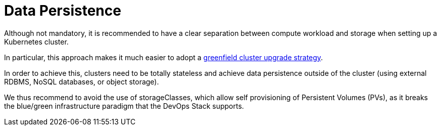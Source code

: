 = Data Persistence

Although not mandatory, it is recommended to have a clear separation between
compute workload and storage when setting up a Kubernetes cluster.

In particular, this approach makes it much easier to adopt a
xref:ROOT:explanations/upgrade_strategy.adoc#_green_field_upgrade[greenfield cluster upgrade strategy].

In order to achieve this, clusters need to be totally stateless and
achieve data persistence outside of the cluster
(using external RDBMS, NoSQL databases, or object storage).

We thus recommend to avoid the use of storageClasses,
which allow self provisioning of Persistent Volumes (PVs), as it breaks
the blue/green infrastructure paradigm that the DevOps Stack supports.


